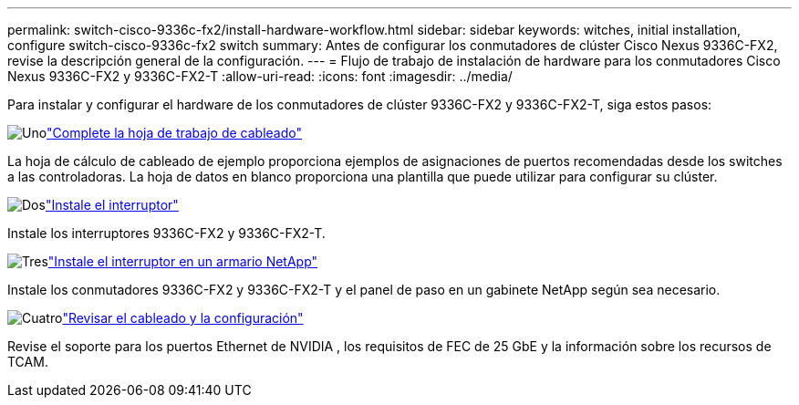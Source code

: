 ---
permalink: switch-cisco-9336c-fx2/install-hardware-workflow.html 
sidebar: sidebar 
keywords: witches, initial installation, configure switch-cisco-9336c-fx2 switch 
summary: Antes de configurar los conmutadores de clúster Cisco Nexus 9336C-FX2, revise la descripción general de la configuración. 
---
= Flujo de trabajo de instalación de hardware para los conmutadores Cisco Nexus 9336C-FX2 y 9336C-FX2-T
:allow-uri-read: 
:icons: font
:imagesdir: ../media/


[role="lead"]
Para instalar y configurar el hardware de los conmutadores de clúster 9336C-FX2 y 9336C-FX2-T, siga estos pasos:

.image:https://raw.githubusercontent.com/NetAppDocs/common/main/media/number-1.png["Uno"]link:setup-worksheet-9336c-cluster.html["Complete la hoja de trabajo de cableado"]
[role="quick-margin-para"]
La hoja de cálculo de cableado de ejemplo proporciona ejemplos de asignaciones de puertos recomendadas desde los switches a las controladoras. La hoja de datos en blanco proporciona una plantilla que puede utilizar para configurar su clúster.

.image:https://raw.githubusercontent.com/NetAppDocs/common/main/media/number-2.png["Dos"]link:install-switch-9336c-cluster.html["Instale el interruptor"]
[role="quick-margin-para"]
Instale los interruptores 9336C-FX2 y 9336C-FX2-T.

.image:https://raw.githubusercontent.com/NetAppDocs/common/main/media/number-3.png["Tres"]link:install-switch-and-passthrough-panel-9336c-cluster.html["Instale el interruptor en un armario NetApp"]
[role="quick-margin-para"]
Instale los conmutadores 9336C-FX2 y 9336C-FX2-T y el panel de paso en un gabinete NetApp según sea necesario.

.image:https://raw.githubusercontent.com/NetAppDocs/common/main/media/number-4.png["Cuatro"]link:install-switch-and-passthrough-panel-9336c-cluster.html["Revisar el cableado y la configuración"]
[role="quick-margin-para"]
Revise el soporte para los puertos Ethernet de NVIDIA , los requisitos de FEC de 25 GbE y la información sobre los recursos de TCAM.
